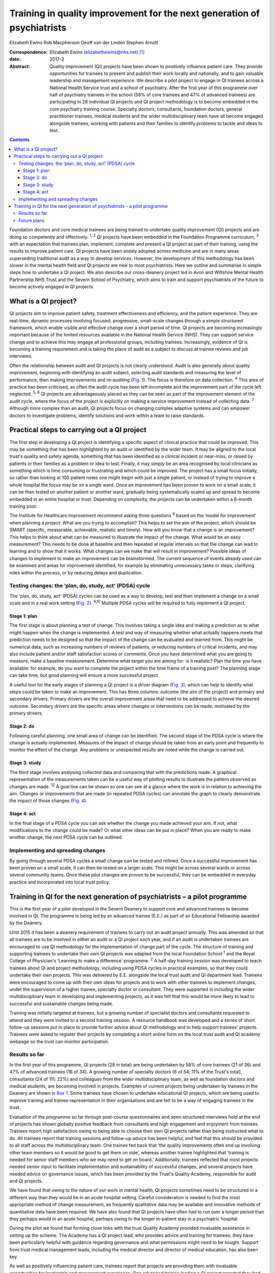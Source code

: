 ========================================================================
Training in quality improvement for the next generation of psychiatrists
========================================================================



Elizabeth Ewins
Rob Macpherson
Geoff van der Linden
Stephen Arnott

:Correspondence: Elizabeth Ewins (elizabethewins@nhs.net)
 [1]_

:date: 2017-2

:Abstract:
   Quality improvement (QI) projects have been shown to positively
   influence patient care. They provide opportunities for trainees to
   present and publish their work locally and nationally, and to gain
   valuable leadership and management experience. We describe a pilot
   project to engage in QI trainees across a National Health Service
   trust and a school of psychiatry. After the first year of this
   programme over half of psychiatry trainees in the school (58% of core
   trainees and 47% of advanced trainees) are participating in 28
   individual QI projects and QI project methodology is to become
   embedded in the core psychiatry training course. Specialty doctors,
   consultants, foundation doctors, general practitioner trainees,
   medical students and the wider multidisciplinary team have all become
   engaged alongside trainees, working with patients and their families
   to identify problems to tackle and ideas to test.


.. contents::
   :depth: 3
..

Foundation doctors and core medical trainees are being trained to
undertake quality improvement (QI) projects and are doing so competently
and effectively. :sup:`1, 2` QI projects have been embedded in the
Foundation Programme curriculum, :sup:`3` with an expectation that
trainees plan, implement, complete and present a QI project as part of
their training, using the results to improve patient care. QI projects
have been widely adopted across medicine and are in many areas
superseding traditional audit as a way to develop services. However, the
development of this methodology has been slower in the mental health
field and QI projects are new to most psychiatrists. Here we outline and
summarise in simple steps how to undertake a QI project. We also
describe our cross-deanery project led in Avon and Wiltshire Mental
Health Partnership NHS Trust and the Severn School of Psychiatry, which
aims to train and support psychiatrists of the future to become actively
engaged in QI projects.

.. _S1:

What is a QI project?
=====================

QI projects aim to improve patient safety, treatment effectiveness and
efficiency, and the patient experience. They are real-time, dynamic
processes involving focused, progressive, small-scale changes through a
simple structured framework, which enable visible and effective change
over a short period of time. QI projects are becoming increasingly
important because of the limited resources available in the National
Health Service (NHS). They can support service change and to achieve
this may engage all professional groups, including trainees.
Increasingly, evidence of QI is becoming a training requirement and is
taking the place of audit as a subject to discuss at trainee reviews and
job interviews.

Often the relationship between audit and QI projects is not clearly
understood. Audit is also generally about quality improvement, beginning
with identifying an audit subject, selecting audit standards and
measuring the level of performance, then making improvements and
re-auditing (`Fig. 1 <#F1>`__). The focus is therefore on data
collection. :sup:`4` This area of practice has been criticised, as often
the audit cycle has been left incomplete and the improvement part of the
cycle left neglected. :sup:`5, 6` QI projects are advantageously placed
as they can be seen as part of the improvement element of the audit
cycle, where the focus of the project is explicitly on making a service
improvement instead of collecting data. :sup:`7` Although more complex
than an audit, QI projects focus on changing complex adaptive systems
and can empower doctors to investigate problems, identify solutions and
work within a team to raise standards.

.. figure:: 46f1
   :alt: Representation of the traditional audit cycle (based on
   Benjamin :sup:`8` ).
   :name: F1

   Representation of the traditional audit cycle (based on Benjamin
   :sup:`8` ).

.. _S2:

Practical steps to carrying out a QI project
============================================

The first step in developing a QI project is identifying a specific
aspect of clinical practice that could be improved. This may be
something that has been highlighted by an audit or identified by the
wider team. It may be aligned to the local trust's quality and safety
agenda, something that has been identified as a clinical incident or
near-miss, or raised by patients or their families as a problem or idea
to test. Finally, it may simply be an area recognised by local
clinicians as something which is time consuming or frustrating and which
could be improved. The project has a small focus initially, so rather
than looking at 100 patient notes one might begin with just a single
patient, or instead of trying to improve a whole hospital the focus may
be on a single ward. Once an improvement has been proven to work on a
small scale, it can be then tested on another patient or another ward,
gradually being systematically scaled up and spread to become embedded
in an entire hospital or trust. Depending on complexity, the projects
can be undertaken within a 6-month training post.

The Institute for Healthcare Improvement recommend asking three
questions :sup:`9` based on the ‘model for improvement’ when planning a
project: What are you trying to accomplish? This helps to set the aim of
the project, which should be SMART (specific, measurable, achievable,
realistic and timely). How will you know that a change is an
improvement? This helps to think about what can be measured to
illustrate the impact of the change. What would be an easy measurement?
This needs to be done at baseline and then repeated at regular intervals
so that the change can lead to learning and to show that it works. What
changes can we make that will result in improvement? Possible ideas of
changes to implement to make an improvement can be brainstormed. The
current sequence of events already used can be examined and areas for
improvement identified, for example by eliminating unnecessary tasks or
steps, clarifying roles within the process, or by reducing delays and
duplication.

.. _S3:

Testing changes: the ‘plan, do, study, act’ (PDSA) cycle
--------------------------------------------------------

The ‘plan, do, study, act’ (PDSA) cycles can be used as a way to
develop, test and then implement a change on a small scale and in a real
work setting (`Fig. 2 <#F2>`__). :sup:`9,10` Multiple PDSA cycles will
be required to fully implement a QI project.

.. figure:: 46f2
   :alt: The model for improvement is used as a framework to structure a
   quality improvement project (it includes going through several ‘plan,
   do, study, act’ (PDSA) cycles). :sup:`9` Based on Langley et al.
   :sup:`11`
   :name: F2

   The model for improvement is used as a framework to structure a
   quality improvement project (it includes going through several ‘plan,
   do, study, act’ (PDSA) cycles). :sup:`9` Based on Langley et al.
   :sup:`11`

.. _S4:

Stage 1: plan
~~~~~~~~~~~~~

The first stage is about planning a test of change. This involves taking
a single idea and making a prediction as to what might happen when the
change is implemented. A test and way of measuring whether what actually
happens meets that prediction needs to be designed so that the impact of
the change can be evaluated and learned from. This might be numerical
data, such as increasing numbers of reviews of patients, or reducing
numbers of critical incidents, and may also include patient and/or staff
satisfaction scores or comments. Once you have determined what you are
going to measure, make a baseline measurement. Determine what target you
are aiming for: is it realistic? Plan the time you have available: for
example, do you want to complete the project within the time frame of a
training post? The planning stage can take time, but good planning will
ensure a more successful project.

A useful tool for the early stages of planning a QI project is a driver
diagram (`Fig. 3 <#F3>`__), which can help to identify what steps could
be taken to make an improvement. This has three columns: outcome (the
aim of the project) and primary and secondary drivers. Primary drivers
are the overall improvement areas that need to be addressed to achieve
the desired outcome. Secondary drivers are the specific areas where
changes or interventions can be made, motivated by the primary drivers.

.. figure:: 47f3
   :alt: A driver diagram showing primary and secondary drivers for a
   quality improvement project trying to improve the time taken for
   referrals to be made to a psychiatry liaison service.
   From this, ideas for change can be generated, such as producing a
   short guide of how to complete the referral form, providing a short
   training session for staff, or ensuring referral forms are located
   with other referral forms in the hospital. As well as measuring the
   time taken for referral forms to be completed at regular intervals to
   assess the impact of the change, staff satisfaction scores and
   qualitative data could also be gathered.
   :name: F3

   A driver diagram showing primary and secondary drivers for a quality
   improvement project trying to improve the time taken for referrals to
   be made to a psychiatry liaison service.
   From this, ideas for change can be generated, such as producing a
   short guide of how to complete the referral form, providing a short
   training session for staff, or ensuring referral forms are located
   with other referral forms in the hospital. As well as measuring the
   time taken for referral forms to be completed at regular intervals to
   assess the impact of the change, staff satisfaction scores and
   qualitative data could also be gathered.

.. _S5:

Stage 2: do
~~~~~~~~~~~

Following careful planning, one small area of change can be identified.
The second stage of the PDSA cycle is where the change is actually
implemented. Measures of the impact of change should be taken from an
early point and frequently to monitor the effect of the change. Any
problems or unexpected results are noted while the change is carried
out.

.. _S6:

Stage 3: study
~~~~~~~~~~~~~~

The third stage involves analysing collected data and comparing that
with the predictions made. A graphical representation of the
measurements taken can be a useful way of plotting results to illustrate
the pattern observed as changes are made. :sup:`12` A goal line can be
shown so one can see at a glance where the work is in relation to
achieving the aim. Changes or improvements that are made (in repeated
PDSA cycles) can annotate the graph to clearly demonstrate the impact of
those changes (`Fig. 4 <#F4>`__).

.. figure:: 48f4
   :alt: Plotting results for the example quality improvement project in
   `Fig. 3 <#F3>`__.
   The time taken to complete referral forms was measured by timing
   eight junior doctors; each point on the graph shows the average of
   these measurements. A goal line (of 180 s) is shown and interventions
   made at each ‘plan, do, study, act’ (PDSA) cycle are labelled on the
   graph so the effect of each change can be clearly seen.
   :name: F4

   Plotting results for the example quality improvement project in `Fig.
   3 <#F3>`__.
   The time taken to complete referral forms was measured by timing
   eight junior doctors; each point on the graph shows the average of
   these measurements. A goal line (of 180 s) is shown and interventions
   made at each ‘plan, do, study, act’ (PDSA) cycle are labelled on the
   graph so the effect of each change can be clearly seen.

.. _S7:

Stage 4: act
~~~~~~~~~~~~

In the final stage of a PDSA cycle you can ask whether the change you
made achieved your aim. If not, what modifications to the change could
be made? Or what other ideas can be put in place? When you are ready to
make another change, the next PDSA cycle can be outlined.

.. _S8:

Implementing and spreading changes
----------------------------------

By going through several PDSA cycles a small change can be tested and
refined. Once a successful improvement has been proven on a small scale,
it can then be tested on a larger scale. This might be across several
wards or across several community teams. Once these pilot changes are
proven to be successful, they can be embedded in everyday practice and
incorporated into local trust policy.

.. _S9:

Training in QI for the next generation of psychiatrists – a pilot programme
===========================================================================

This is the first year of a pilot developed in the Severn Deanery to
support core and advanced trainees to become involved in QI. The
programme is being led by an advanced trainee (E.E.) as part of an
Educational Fellowship awarded by the Deanery.

Until 2015 it has been a deanery requirement of trainees to carry out an
audit project annually. This was amended so that all trainees are to be
involved in either an audit or a QI project each year, and if an audit
is undertaken trainees are encouraged to use QI methodology for the
implementation of change part of the cycle. The structure of training
and supporting trainees to undertake their own QI projects was adapted
from the local Foundation School :sup:`1` and the Royal College of
Physician's ‘Learning to make a difference’ programme. :sup:`2` A
half-day training session was developed to teach trainees about QI and
project methodology, including using PDSA cycles in practical examples,
so that they could undertake their own projects. This was delivered by
E.E. alongside the local trust audit and QI department lead. Trainees
were encouraged to come up with their own ideas for projects and to work
with other trainees to implement changes, under the supervision of a
higher trainee, specialty doctor or consultant. They were supported in
including the wider multidisciplinary team in developing and
implementing projects, as it was felt that this would be more likely to
lead to successful and sustainable changes being made.

Training was initially targeted at trainees, but a growing number of
specialist doctors and consultants requested to attend and they were
invited to a second training session. A resource handbook was developed
and a series of short follow-up sessions put in place to provide further
advice about QI methodology and to help support trainees' projects.
Trainees were asked to register their projects by completing a short
online form on the local trust audit and QI academy webpage so the trust
can monitor participation.

.. _S10:

Results so far
--------------

In the first year of this programme, QI projects (28 in total) are being
undertaken by 58% of core trainees (21 of 36) and 47% of advanced
trainees (16 of 34). A growing number of specialty doctors (6 of 54; 11%
of the Trust's total), consultants (24 of 111; 22%) and colleagues from
the wider multidisciplinary team, as well as foundation doctors and
medical students, are becoming involved in projects. Examples of current
projects being undertaken by trainees in the Deanery are shown in `Box
1 <#box1>`__. Some trainees have chosen to undertake educational QI
projects, which are being used to improve training and trainee
representation in their organisations and are felt to be a way of
engaging trainees in the trust.

Evaluation of the programme so far through post-course questionnaires
and semi-structured interviews held at the end of projects has shown
globally positive feedback from consultants and high engagement and
enjoyment from trainees. Trainees report high satisfaction owing to
being able to choose their own QI projects rather than being instructed
what to do. All trainees report that training sessions and follow-up
advice has been helpful, and feel that this should be provided to all
staff across the multidisciplinary team. One trainee fed back that ‘the
quality improvements often end up involving other team members so it
would be good to get them on side’, whereas another trainee highlighted
that ‘training is needed for senior staff members who we may need to get
on board.’ Additionally, trainees reflected that most projects needed
senior input to facilitate implementation and sustainability of
successful changes, and several projects have needed advice on
governance issues, which has been provided by the Trust's Quality
Academy, responsible for audit and QI projects.

We have found that owing to the nature of our work in mental health, QI
projects sometimes need to be structured in a different way than they
would be in an acute hospital setting. Careful consideration is needed
to find the most appropriate method of change measurement, as frequently
qualitative data may be available and innovative methods of quantitative
data have been required. We have also found that QI projects have often
had to run over a longer period than they perhaps would in an acute
hospital, perhaps owing to the longer in-patient stay in a psychiatric
hospital.

During the pilot we found that forming close links with the trust
Quality Academy provided invaluable assistance in setting up the scheme.
The Academy has a QI project lead, who provides advice and training for
trainees; they have been particularly helpful with guidance regarding
governance and what permissions might need to be sought. Support from
trust medical management leads, including the medical director and
director of medical education, has also been key.

As well as positively influencing patient care, trainees report that
projects are providing them with invaluable opportunities for leadership
and management experience. One advanced trainee leading a QI project
reported they had gained ‘experience of leading a team as well as
networking with other teams, management experience through attending
meetings and presenting ideas, plus the project has provided
opportunities to present at a departmental and regional level, as well
as an opportunity for publication. This is in addition to positively
influencing the future of mental health services’. Many trainees are
beginning to present and publish their work and we encourage trainees to
do so even if a project has not been fully successful, as much will have
been learned by the trainees, and can be learned by the Trust, from all
projects.

**Box 1** Quality improvement projects being undertaken by trainees
across the Severn Deanery

-  Improving handover between trainees

-  Ensuring physical health monitoring of patients prescribed
   antipsychotics

-  Improving the quality of letters written to general practitioners

-  Ensuring timely access to radiology results

-  Promoting awareness of mental health in an acute hospital

-  Providing support for new consultants

-  Advance care planning in later life

-  Improving the quality of ward rounds in forensic services

-  Training nursing staff about physical healthcare issues

-  Providing patients and their families with information regarding
   child and adolescent mental health services (CAMHS)

-  Improving the local academic programme

-  Developing an out-of-hours handbook for trainees on call

-  Ensuring physical health assessments for patients in early
   intervention in psychosis

-  Improving access to mental health assessments for women during the
   antenatal period

-  Improving trainee representation across the mental health trust

**Box 2** Useful resources

-  The Institute for Healthcare Improvement website
   (`www.ihi.org <www.ihi.org>`__) provides many free resources to guide
   professionals through a quality improvement (QI) project (e.g. short
   videos which describe the steps involved).

-  BMJ Quality (http://quality.bmj.com) has an online guide to
   implementing a QI project and then writing it up, producing a
   publishable paper as a result. It can be useful to buy a licence to
   do this and follow the steps (licences last for 1 year so in the case
   of longer-term projects it may be prudent to sign up later rather
   than at the start of a project). Note that demonstration of clear
   ‘plan, do, study, act’ (PDSA) cycles is required for successful
   publication. There is a growing database of published QI projects
   which may prove inspirational for ideas that can be developed in
   psychiatry.

-  Local audit departments may be able to support projects directly and
   help identify potential QI project areas. Health Education England
   also publishes innovative ideas which can provide further inspiration
   (http://hee.nhs.uk/). Service user groups can be another source of
   ideas for QI projects.

.. _S11:

Future plans
------------

The training course is to be incorporated into the Deanery core
trainees' course and it is expected that all new core trainees who have
joined the Deanery in the 2015 summer intake will participate in a QI
project each year. Formal evaluation of the impact of training and QI
projects is to be undertaken for this cohort. Those trainees who have
successfully completed a QI project will be encouraged to become mentors
and local QI leads in their area for future projects, providing
sustainability for the projects as well as supervision, teaching and
leadership experience for trainees.

QI projects undertaken by trainees and their seniors are to be regularly
presented at the Trust's Medicines Advisory Group meetings, which will
not only spread innovative ideas but further encourage psychiatrists to
become involved in projects. Connections are being developed with
service user groups and local patient safety programmes to help trainees
define problems to tackle and ideas to test. Links have been made with
the West of England Academic Health Science Network and the Royal
College of Psychiatrists' South West Division E-volution programme
(`www.rcpsych.ac.uk/workinpsychiatry/divisions/southwest/innovationinthesouthwest.aspx <www.rcpsych.ac.uk/workinpsychiatry/divisions/southwest/innovationinthesouthwest.aspx>`__)
to promote the wider spread of quality improvement and innovation.

We have compiled a list of useful resources (`Box 2 <#box2>`__) and tips
for developing a QI project (`Box 3 <#box3>`__) drawing on our own
experience in the Trust.

**Box 3** Top tips for completing a quality improvement (QI) project

-  **Take time to plan your project**. You may be keen to start putting
   in place changes and improvements, but ensuring careful planning will
   mean that a project is more likely to be successful.

-  **Have a SMART aim**. Be clear and focused. Have a clear aim so that
   everyone knows what you are trying to achieve. Make your aim SMART
   (specific, measurable, achievable and agreed, relevant and
   time-bound).

-  **Keep it small**. This will help ensure an improvement works. Once
   it is proven to work on a small scale, it can be rolled out more
   widely.

-  **Think outside the box**. Get a group of interested trainees,
   consultants and the wider multidisciplinary team to think about the
   project with you and help brainstorm ideas for improvements. This
   will engage others and help the project to be a success. Get advice
   from your audit department.

-  **Work in a team**. This is more fun, you will come up with more
   ideas and will feel more motivated.

-  **Involve key stakeholders**. Who needs to know about the project for
   it to be a success? Do you need any approval to carry out changes?
   This might be a team consultant and team or ward manager, or it could
   include your clinical director, medical director or director of
   medical education or head of school. You could present your idea at a
   local academic meeting.

-  **Sustainability**. Think about how you can make your improvements
   continue, especially if you are in a training post and will be moving
   on in 6 months or a year. You will need to involve your
   multidisciplinary team and local team managers.

-  **Organise your time**. Think about how much time you have available
   to complete the project. Set yourself a time frame and stick to it.
   If you will be moving from a training post, think about whether you
   want to continue making changes after you leave or whether you need
   to do some succession planning.

-  **Make the most of the opportunity**. After all that hard work, make
   sure you get some rewards! Present your work locally, submit a poster
   to a conference, and write up your work and get it published. QI
   projects frequently provide leadership and management experience, and
   often teaching opportunities which you can mention at your annual
   review of competence progression (ARCP), annual appraisals and at job
   interviews.

We are grateful to Janet Brandling and Emma Adams (AWP Quality Academy),
Bridget Kelly (AWP Medical Education Project Manager) and Katherine
Finucane (Consultant and QIP Lead, North Bristol Trust) for guidance and
support in developing QI projects across the Severn Deanery.

.. [1]
   **Elizabeth Ewins** is an ST6 dual trainee in general adult and older
   adult psychiatry and Trainee Lead for QI, Avon and Wiltshire Mental
   Health Partnership NHS Trust, **Rob Macpherson** is Head of Severn
   School of Psychiatry, Health Education South West, Bristol, **Geoff
   van der Linden** is a consultant psychiatrist and **Stephen Arnott**
   is Director of Medical Education, Avon and Wiltshire Mental Health
   Partnership NHS Trust.
